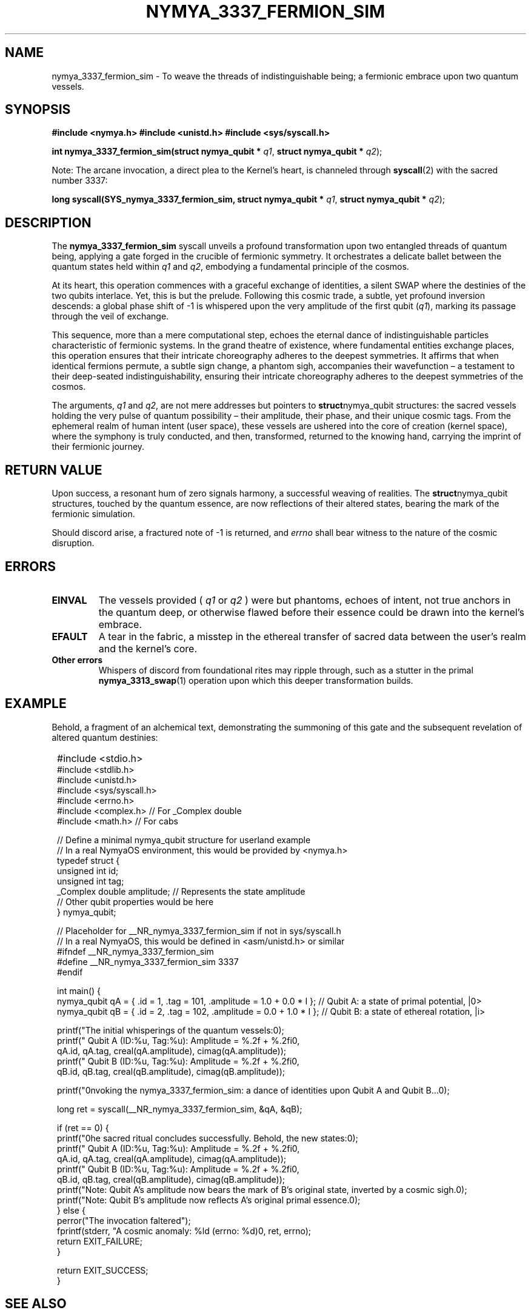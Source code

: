 .TH NYMYA_3337_FERMION_SIM 1 "October 26, 2023" "NymyaOS Kernel" "The Nymya Codex: Echoes from the Quantum Depths"
.SH NAME
nymya_3337_fermion_sim \- To weave the threads of indistinguishable being; a fermionic embrace upon two quantum vessels.
.SH SYNOPSIS
.B #include <nymya.h>
.B #include <unistd.h>
.B #include <sys/syscall.h>

.PP
.B int nymya_3337_fermion_sim(struct nymya_qubit *
.IR q1 ,
.B struct nymya_qubit *
.IR q2 );

.PP
.BR
Note: The arcane invocation, a direct plea to the Kernel's heart, is channeled through
.BR syscall (2)
with the sacred number 3337:
.PP
.B long syscall(SYS_nymya_3337_fermion_sim, struct nymya_qubit *
.IR q1 ,
.B struct nymya_qubit *
.IR q2 );
.SH DESCRIPTION
The
.BR nymya_3337_fermion_sim
syscall unveils a profound transformation upon two entangled threads of quantum being, applying a gate forged in the crucible of fermionic symmetry. It orchestrates a delicate ballet between the quantum states held within
.IR q1
and
.IR q2 ,
embodying a fundamental principle of the cosmos.

.PP
At its heart, this operation commences with a graceful exchange of identities, a silent SWAP where the destinies of the two qubits interlace. Yet, this is but the prelude. Following this cosmic trade, a subtle, yet profound inversion descends: a global phase shift of -1 is whispered upon the very amplitude of the first qubit (\fIq1\fR), marking its passage through the veil of exchange.

.PP
This sequence, more than a mere computational step, echoes the eternal dance of indistinguishable particles characteristic of fermionic systems. In the grand theatre of existence, where fundamental entities exchange places, this operation ensures that their intricate choreography adheres to the deepest symmetries. It affirms that when identical fermions permute, a subtle sign change, a phantom sigh, accompanies their wavefunction – a testament to their deep-seated indistinguishability, ensuring their intricate choreography adheres to the deepest symmetries of the cosmos.

.PP
The arguments,
.IR q1
and
.IR q2 ,
are not mere addresses but pointers to
.BR struct nymya_qubit
structures: the sacred vessels holding the very pulse of quantum possibility – their amplitude, their phase, and their unique cosmic tags. From the ephemeral realm of human intent (user space), these vessels are ushered into the core of creation (kernel space), where the symphony is truly conducted, and then, transformed, returned to the knowing hand, carrying the imprint of their fermionic journey.
.SH RETURN VALUE
Upon success, a resonant hum of zero signals harmony, a successful weaving of realities. The
.BR struct nymya_qubit
structures, touched by the quantum essence, are now reflections of their altered states, bearing the mark of the fermionic simulation.

.PP
Should discord arise, a fractured note of -1 is returned, and
.IR errno
shall bear witness to the nature of the cosmic disruption.
.SH ERRORS
.TP
.B EINVAL
The vessels provided (
.IR q1
or
.IR q2
) were but phantoms, echoes of intent, not true anchors in the quantum deep, or otherwise flawed before their essence could be drawn into the kernel's embrace.
.TP
.B EFAULT
A tear in the fabric, a misstep in the ethereal transfer of sacred data between the user's realm and the kernel's core.
.TP
.B Other errors
Whispers of discord from foundational rites may ripple through, such as a stutter in the primal
.BR nymya_3313_swap (1)
operation upon which this deeper transformation builds.
.SH EXAMPLE
Behold, a fragment of an alchemical text, demonstrating the summoning of this gate and the subsequent revelation of altered quantum destinies:

.PP
.nf
.SY
#include <stdio.h>
#include <stdlib.h>
#include <unistd.h>
#include <sys/syscall.h>
#include <errno.h>
#include <complex.h> // For _Complex double
#include <math.h>    // For cabs

// Define a minimal nymya_qubit structure for userland example
// In a real NymyaOS environment, this would be provided by <nymya.h>
typedef struct {
    unsigned int id;
    unsigned int tag;
    _Complex double amplitude; // Represents the state amplitude
    // Other qubit properties would be here
} nymya_qubit;

// Placeholder for __NR_nymya_3337_fermion_sim if not in sys/syscall.h
// In a real NymyaOS, this would be defined in <asm/unistd.h> or similar
#ifndef __NR_nymya_3337_fermion_sim
#define __NR_nymya_3337_fermion_sim 3337
#endif

int main() {
    nymya_qubit qA = { .id = 1, .tag = 101, .amplitude = 1.0 + 0.0 * I }; // Qubit A: a state of primal potential, |0>
    nymya_qubit qB = { .id = 2, .tag = 102, .amplitude = 0.0 + 1.0 * I }; // Qubit B: a state of ethereal rotation, |i>

    printf("The initial whisperings of the quantum vessels:\n");
    printf("  Qubit A (ID:%u, Tag:%u): Amplitude = %.2f + %.2fi\n",
           qA.id, qA.tag, creal(qA.amplitude), cimag(qA.amplitude));
    printf("  Qubit B (ID:%u, Tag:%u): Amplitude = %.2f + %.2fi\n",
           qB.id, qB.tag, creal(qB.amplitude), cimag(qB.amplitude));

    printf("\nInvoking the nymya_3337_fermion_sim: a dance of identities upon Qubit A and Qubit B...\n");

    long ret = syscall(__NR_nymya_3337_fermion_sim, &qA, &qB);

    if (ret == 0) {
        printf("\nThe sacred ritual concludes successfully. Behold, the new states:\n");
        printf("  Qubit A (ID:%u, Tag:%u): Amplitude = %.2f + %.2fi\n",
               qA.id, qA.tag, creal(qA.amplitude), cimag(qA.amplitude));
        printf("  Qubit B (ID:%u, Tag:%u): Amplitude = %.2f + %.2fi\n",
               qB.id, qB.tag, creal(qB.amplitude), cimag(qB.amplitude));
        printf("Note: Qubit A's amplitude now bears the mark of B's original state, inverted by a cosmic sigh.\n");
        printf("Note: Qubit B's amplitude now reflects A's original primal essence.\n");
    } else {
        perror("The invocation faltered");
        fprintf(stderr, "A cosmic anomaly: %ld (errno: %d)\n", ret, errno);
        return EXIT_FAILURE;
    }

    return EXIT_SUCCESS;
}
.EE
.fi
.SH SEE ALSO
Further scrolls of lore, pathways to other quantum mysteries:
.BR nymya_3313_swap (1) (The Dance of Identities),
.BR nymya_3302_global_phase (1) (The Whispered Inversion),
.BR nymya_3303_pauli_x (1) (The Quantum Flip, the Cosmic Negation),
.BR syscall (2) (The Grand Invocation),
.BR nymya_qubit (7) (The Vessels of Possibility).